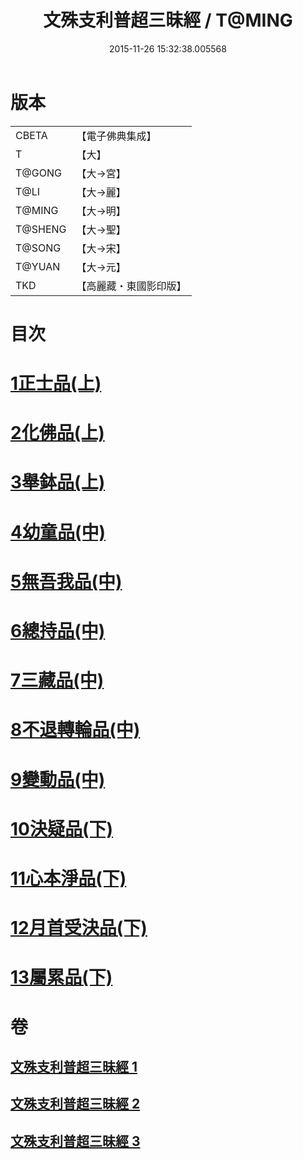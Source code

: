 #+TITLE: 文殊支利普超三昧經 / T@MING
#+DATE: 2015-11-26 15:32:38.005568
* 版本
 |     CBETA|【電子佛典集成】|
 |         T|【大】     |
 |    T@GONG|【大→宮】   |
 |      T@LI|【大→麗】   |
 |    T@MING|【大→明】   |
 |   T@SHENG|【大→聖】   |
 |    T@SONG|【大→宋】   |
 |    T@YUAN|【大→元】   |
 |       TKD|【高麗藏・東國影印版】|

* 目次
* [[file:KR6i0264_001.txt::001-0406b20][1正士品(上)]]
* [[file:KR6i0264_001.txt::0409c11][2化佛品(上)]]
* [[file:KR6i0264_001.txt::0411a9][3舉鉢品(上)]]
* [[file:KR6i0264_002.txt::002-0413b23][4幼童品(中)]]
* [[file:KR6i0264_002.txt::0414c17][5無吾我品(中)]]
* [[file:KR6i0264_002.txt::0416b17][6總持品(中)]]
* [[file:KR6i0264_002.txt::0417c7][7三藏品(中)]]
* [[file:KR6i0264_002.txt::0418b21][8不退轉輪品(中)]]
* [[file:KR6i0264_002.txt::0419a13][9變動品(中)]]
* [[file:KR6i0264_003.txt::003-0421a5][10決疑品(下)]]
* [[file:KR6i0264_003.txt::0424a21][11心本淨品(下)]]
* [[file:KR6i0264_003.txt::0426a25][12月首受決品(下)]]
* [[file:KR6i0264_003.txt::0427b26][13屬累品(下)]]
* 卷
** [[file:KR6i0264_001.txt][文殊支利普超三昧經 1]]
** [[file:KR6i0264_002.txt][文殊支利普超三昧經 2]]
** [[file:KR6i0264_003.txt][文殊支利普超三昧經 3]]
